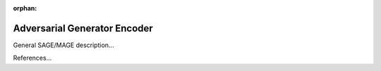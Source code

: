 :orphan:

Adversarial Generator Encoder
=============================

General SAGE/MAGE description...

References...
